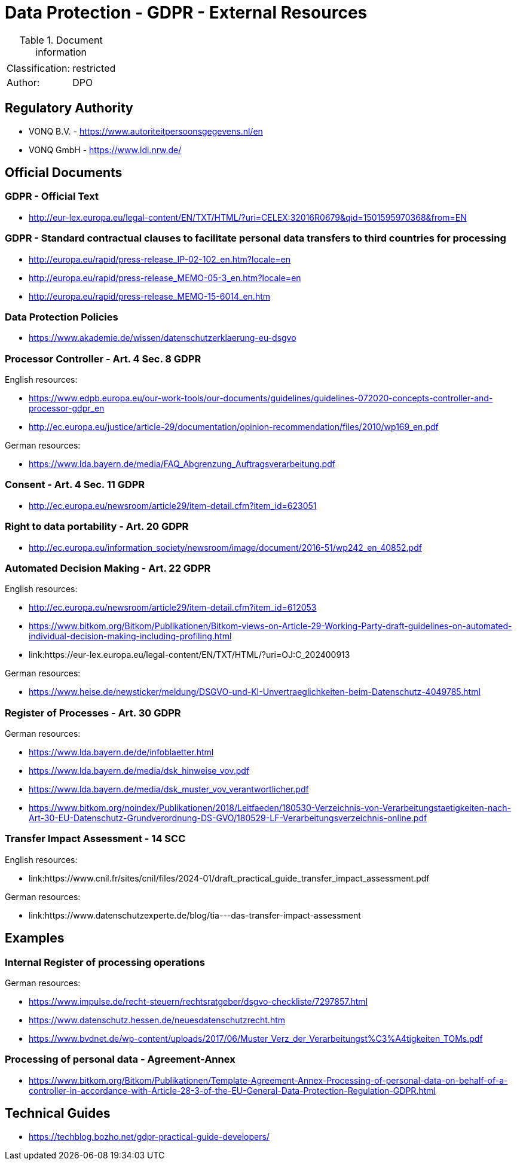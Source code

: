 = Data Protection - GDPR - External Resources

:toc:
:toclevels: 4

<<<

.Document information
[%autowidth]
|===
| | 
|Classification:
|restricted
|Author:
|DPO
|===

== Regulatory Authority ==

* VONQ B.V. - link:https://www.autoriteitpersoonsgegevens.nl/en[]
* VONQ GmbH - link:https://www.ldi.nrw.de/[]
 
== Official Documents ==

=== GDPR - Official Text ===
 
* link:http://eur-lex.europa.eu/legal-content/EN/TXT/HTML/?uri=CELEX:32016R0679&qid=1501595970368&from=EN[]
 
=== GDPR - Standard contractual clauses to facilitate personal data transfers to third countries for processing ===
 
* link:http://europa.eu/rapid/press-release_IP-02-102_en.htm?locale=en[]
* link:http://europa.eu/rapid/press-release_MEMO-05-3_en.htm?locale=en[]
* link:http://europa.eu/rapid/press-release_MEMO-15-6014_en.htm[]
 
=== Data Protection Policies ===
 
* link:https://www.akademie.de/wissen/datenschutzerklaerung-eu-dsgvo[]
 
[[ART04S08]]
=== Processor Controller - Art. 4 Sec. 8 GDPR === 

English resources:

* https://www.edpb.europa.eu/our-work-tools/our-documents/guidelines/guidelines-072020-concepts-controller-and-processor-gdpr_en
* link:http://ec.europa.eu/justice/article-29/documentation/opinion-recommendation/files/2010/wp169_en.pdf[]

German resources:

* link:https://www.lda.bayern.de/media/FAQ_Abgrenzung_Auftragsverarbeitung.pdf[]

[[ART04S11]]
=== Consent - Art. 4 Sec. 11 GDPR ===
 
* link:http://ec.europa.eu/newsroom/article29/item-detail.cfm?item_id=623051[]

[[ART20]]
=== Right to data portability - Art. 20 GDPR === 
 
* link:http://ec.europa.eu/information_society/newsroom/image/document/2016-51/wp242_en_40852.pdf[]
 
[[ART22]]
=== Automated Decision Making - Art. 22 GDPR ===

English resources:

* link:http://ec.europa.eu/newsroom/article29/item-detail.cfm?item_id=612053[]
* link:https://www.bitkom.org/Bitkom/Publikationen/Bitkom-views-on-Article-29-Working-Party-draft-guidelines-on-automated-individual-decision-making-including-profiling.html[]
* link:https://eur-lex.europa.eu/legal-content/EN/TXT/HTML/?uri=OJ:C_202400913

German resources:

* link:https://www.heise.de/newsticker/meldung/DSGVO-und-KI-Unvertraeglichkeiten-beim-Datenschutz-4049785.html[]

[[ART30]]
=== Register of Processes - Art. 30 GDPR ===

German resources:

* link:https://www.lda.bayern.de/de/infoblaetter.html[]
* link:https://www.lda.bayern.de/media/dsk_hinweise_vov.pdf[]
* link:https://www.lda.bayern.de/media/dsk_muster_vov_verantwortlicher.pdf[]
* link:https://www.bitkom.org/noindex/Publikationen/2018/Leitfaeden/180530-Verzeichnis-von-Verarbeitungstaetigkeiten-nach-Art-30-EU-Datenschutz-Grundverordnung-DS-GVO/180529-LF-Verarbeitungsverzeichnis-online.pdf[]
 
[[SCC14]]
=== Transfer Impact Assessment - 14 SCC ===

English resources:

* link:https://www.cnil.fr/sites/cnil/files/2024-01/draft_practical_guide_transfer_impact_assessment.pdf

German resources:

* link:https://www.datenschutzexperte.de/blog/tia---das-transfer-impact-assessment

== Examples ==
=== Internal Register of processing operations ===
 
German resources:

* link:https://www.impulse.de/recht-steuern/rechtsratgeber/dsgvo-checkliste/7297857.html[]
* link:https://www.datenschutz.hessen.de/neuesdatenschutzrecht.htm[]
* link:https://www.bvdnet.de/wp-content/uploads/2017/06/Muster_Verz_der_Verarbeitungst%C3%A4tigkeiten_TOMs.pdf[]
 
=== Processing of personal data - Agreement-Annex ===
 
* link:https://www.bitkom.org/Bitkom/Publikationen/Template-Agreement-Annex-Processing-of-personal-data-on-behalf-of-a-controller-in-accordance-with-Article-28-3-of-the-EU-General-Data-Protection-Regulation-GDPR.html[]
 
== Technical Guides ==
 
* link:https://techblog.bozho.net/gdpr-practical-guide-developers/[]
 
